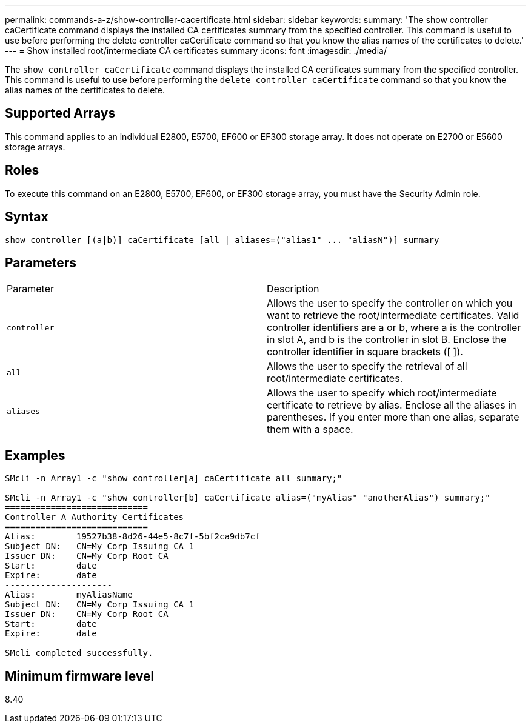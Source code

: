 ---
permalink: commands-a-z/show-controller-cacertificate.html
sidebar: sidebar
keywords: 
summary: 'The show controller caCertificate command displays the installed CA certificates summary from the specified controller. This command is useful to use before performing the delete controller caCertificate command so that you know the alias names of the certificates to delete.'
---
= Show installed root/intermediate CA certificates summary
:icons: font
:imagesdir: ./media/

[.lead]
The `show controller caCertificate` command displays the installed CA certificates summary from the specified controller. This command is useful to use before performing the `delete controller caCertificate` command so that you know the alias names of the certificates to delete.

== Supported Arrays

This command applies to an individual E2800, E5700, EF600 or EF300 storage array. It does not operate on E2700 or E5600 storage arrays.

== Roles

To execute this command on an E2800, E5700, EF600, or EF300 storage array, you must have the Security Admin role.

== Syntax

----

show controller [(a|b)] caCertificate [all | aliases=("alias1" ... "aliasN")] summary
----

== Parameters

|===
| Parameter| Description
a|
`controller`
a|
Allows the user to specify the controller on which you want to retrieve the root/intermediate certificates. Valid controller identifiers are a or b, where a is the controller in slot A, and b is the controller in slot B. Enclose the controller identifier in square brackets ([ ]).
a|
`all`
a|
Allows the user to specify the retrieval of all root/intermediate certificates.
a|
`aliases`
a|
Allows the user to specify which root/intermediate certificate to retrieve by alias. Enclose all the aliases in parentheses. If you enter more than one alias, separate them with a space.
|===

== Examples

----

SMcli -n Array1 -c "show controller[a] caCertificate all summary;"

SMcli -n Array1 -c "show controller[b] caCertificate alias=("myAlias" "anotherAlias") summary;"
============================
Controller A Authority Certificates
============================
Alias:        19527b38-8d26-44e5-8c7f-5bf2ca9db7cf
Subject DN:   CN=My Corp Issuing CA 1
Issuer DN:    CN=My Corp Root CA
Start:        date
Expire:       date
---------------------
Alias:        myAliasName
Subject DN:   CN=My Corp Issuing CA 1
Issuer DN:    CN=My Corp Root CA
Start:        date
Expire:       date

SMcli completed successfully.
----

== Minimum firmware level

8.40
